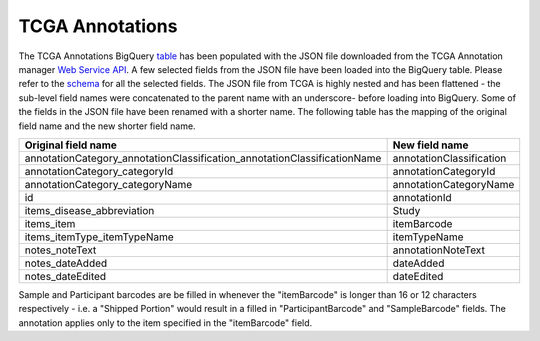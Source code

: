 TCGA Annotations
=======================

The TCGA Annotations BigQuery
`table <https://bigquery.cloud.google.com/table/isb-cgc:tcga_201510_alpha.Annotations>`__
has been populated with the JSON file downloaded from the TCGA
Annotation manager `Web Service
API <https://wiki.nci.nih.gov/display/TCGA/TCGA+Annotations+Web+Service+User's+Guide>`__.
A few selected fields from the JSON file have been loaded into the
BigQuery table. Please refer to the
`schema <https://bigquery.cloud.google.com/table/isb-cgc:tcga_201510_alpha.Annotations>`__
for all the selected fields. The JSON file from TCGA is
highly nested and has been flattened - the sub-level field names were
concatenated to the parent name with an underscore- before loading into
BigQuery. Some of the fields in the JSON file have been renamed with a
shorter name. The following table has the mapping of the original field
name and the new shorter field name.

+------------------------------------------------------------------------------+----------------------------+
| Original field name                                                          | New field name             |
+==============================================================================+============================+
| annotationCategory\_annotationClassification\_annotationClassificationName   | annotationClassification   |
+------------------------------------------------------------------------------+----------------------------+
| annotationCategory\_categoryId                                               | annotationCategoryId       |
+------------------------------------------------------------------------------+----------------------------+
| annotationCategory\_categoryName                                             | annotationCategoryName     |
+------------------------------------------------------------------------------+----------------------------+
| id                                                                           | annotationId               |
+------------------------------------------------------------------------------+----------------------------+
| items\_disease\_abbreviation                                                 | Study                      |
+------------------------------------------------------------------------------+----------------------------+
| items\_item                                                                  | itemBarcode                |
+------------------------------------------------------------------------------+----------------------------+
| items\_itemType\_itemTypeName                                                | itemTypeName               |
+------------------------------------------------------------------------------+----------------------------+
| notes\_noteText                                                              | annotationNoteText         |
+------------------------------------------------------------------------------+----------------------------+
| notes\_dateAdded                                                             | dateAdded                  |
+------------------------------------------------------------------------------+----------------------------+
| notes\_dateEdited                                                            | dateEdited                 |
+------------------------------------------------------------------------------+----------------------------+

Sample and Participant barcodes are be filled in whenever the
"itemBarcode" is longer than 16 or 12 characters respectively - i.e. a
"Shipped Portion" would result in a filled in "ParticipantBarcode" and
"SampleBarcode" fields. The annotation applies only to the item
specified in the "itemBarcode" field.
